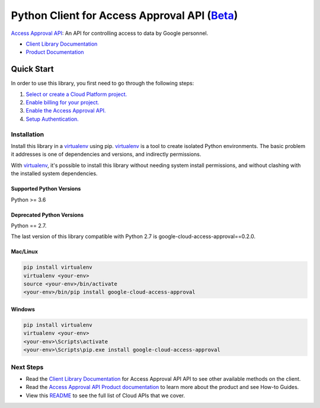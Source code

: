 Python Client for Access Approval API (`Beta`_)
================================================

|beta| |pypi| |versions|

`Access Approval API`_: An API for controlling access to data by Google personnel.

- `Client Library Documentation`_
- `Product Documentation`_

.. |beta| image:: https://img.shields.io/badge/support-beta-orange.svg
   :target: https://github.com/googleapis/google-cloud-python/blob/master/README.rst#beta-support
.. |pypi| image:: https://img.shields.io/pypi/v/google-cloud-access-approval.svg
   :target: https://pypi.org/project/google-cloud-access-approval/
.. |versions| image:: https://img.shields.io/pypi/pyversions/google-cloud-access-approval.svg
   :target: https://pypi.org/project/google-cloud-access-approval/

.. _Beta: https://github.com/googleapis/google-cloud-python/blob/master/README.rst#beta-support
.. _Access Approval API: https://cloud.google.com/access-approval
.. _Client Library Documentation: https://googleapis.dev/python/access-approval
.. _Product Documentation:  https://cloud.google.com/access-approval

Quick Start
-----------

In order to use this library, you first need to go through the following steps:

1. `Select or create a Cloud Platform project.`_
2. `Enable billing for your project.`_
3. `Enable the Access Approval API.`_
4. `Setup Authentication.`_

.. _Select or create a Cloud Platform project.: https://console.cloud.google.com/project
.. _Enable billing for your project.: https://cloud.google.com/billing/docs/how-to/modify-project#enable_billing_for_a_project
.. _Enable the Access Approval API.:  https://cloud.google.com/accessapproval
.. _Setup Authentication.: https://googleapis.dev/python/google-api-core/latest/auth.html

Installation
~~~~~~~~~~~~

Install this library in a `virtualenv`_ using pip. `virtualenv`_ is a tool to
create isolated Python environments. The basic problem it addresses is one of
dependencies and versions, and indirectly permissions.

With `virtualenv`_, it's possible to install this library without needing system
install permissions, and without clashing with the installed system
dependencies.

.. _`virtualenv`: https://virtualenv.pypa.io/en/latest/


Supported Python Versions
^^^^^^^^^^^^^^^^^^^^^^^^^
Python >= 3.6

Deprecated Python Versions
^^^^^^^^^^^^^^^^^^^^^^^^^^
Python == 2.7.

The last version of this library compatible with Python 2.7 is google-cloud-access-approval==0.2.0.


Mac/Linux
^^^^^^^^^

.. code-block:: console

    pip install virtualenv
    virtualenv <your-env>
    source <your-env>/bin/activate
    <your-env>/bin/pip install google-cloud-access-approval


Windows
^^^^^^^

.. code-block:: console

    pip install virtualenv
    virtualenv <your-env>
    <your-env>\Scripts\activate
    <your-env>\Scripts\pip.exe install google-cloud-access-approval

Next Steps
~~~~~~~~~~

-  Read the `Client Library Documentation`_ for Access Approval API
   API to see other available methods on the client.
-  Read the `Access Approval API Product documentation`_ to learn
   more about the product and see How-to Guides.
-  View this `README`_ to see the full list of Cloud
   APIs that we cover.

.. _Access Approval API Product documentation:  https://cloud.google.com/access-approval
.. _README: https://github.com/googleapis/google-cloud-python/blob/master/README.rst
